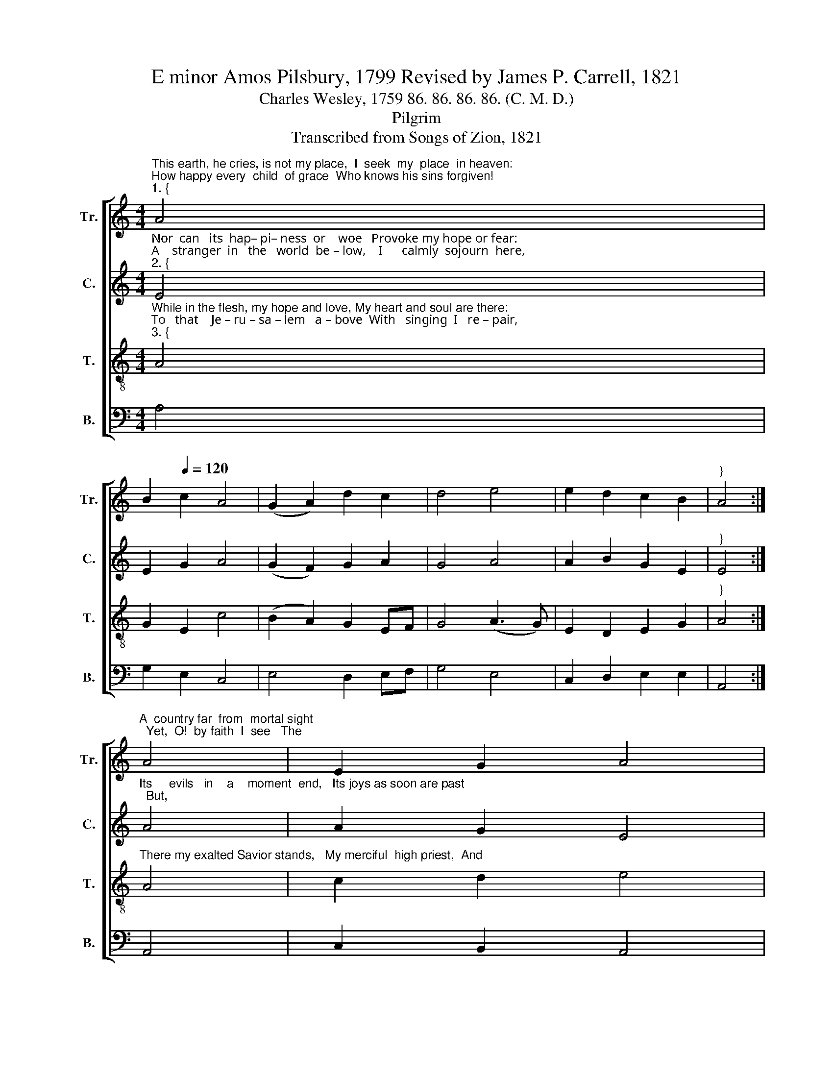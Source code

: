 X:1
T:E minor Amos Pilsbury, 1799 Revised by James P. Carrell, 1821
T:Charles Wesley, 1759 86. 86. 86. 86. (C. M. D.)
T:Pilgrim
T:Transcribed from Songs of Zion, 1821
%%score [ 1 2 3 4 ]
L:1/8
M:4/4
K:C
V:1 treble nm="Tr." snm="Tr."
V:2 treble nm="C." snm="C."
V:3 treble-8 nm="T." snm="T."
V:4 bass nm="B." snm="B."
V:1
"^This earth, he cries, is not my place,  I  seek  my  place  in heaven:""^How happy every  child  of grace  Who knows his sins forgiven!""^1. {" A4 | %1
 B2[Q:1/4=120] c2 A4 | (G2 A2) d2 c2 | d4 e4 | e2 d2 c2 B2 |"^}" A4 :| %6
"^A  country far  from  mortal sight;  Yet,  O!  by faith  I  see   The" A4 | E2 G2 A4 | %8
 (G2 c2) B2 A2 | G4 E4 | A2 c2 A2 EF | G4 c4 | %12
"^land  of   rest,   the  saints’  de – light,   The heaven prepar’d for  me." c2 dc A4 | %13
 (G2 A2) d2 c2 | d4 e4 | e2 d2 c2 B2 | A8 | %17
V:2
"^Nor  can   its  hap– pi– ness  or    woe   Provoke my hope or fear:""^A    stranger  in   the   world  be – low,    I      calmly  sojourn  here,""^2. {" E4 | %1
 E2 G2 A4 | (G2 F2) G2 A2 | G4 A4 | A2 B2 G2 E2 |"^}" E4 :| %6
"^Its     evils   in    a    moment  end,   Its joys as soon are past;  But," A4 | A2 G2 E4 | %8
 G4 G2 A2 | G4 A4 | E2 E2 E2 EF | G4 E4 | %12
"^O!  The  bliss   to     which   I    tend     E   –   ter – nal – ly  shall   last." A2 AB A4 | %13
 (G2 F2) G2 A2 | G4 E4 | A2 B2 G2 E2 | E8 | %17
V:3
"^While in the flesh, my hope and love, My heart and soul are there:""^To   that    Je – ru – sa – lem   a – bove  With   singing  I   re – pair,""^3. {" A4 | %1
 G2 E2 c4 | (B2 A2) G2 EF | G4 (A3 G) | E2 D2 E2 G2 |"^}" A4 :| %6
"^There my exalted Savior stands,   My merciful  high priest,  And" A4 | c2 d2 e4 | (d2 c2) d2 e2 | %9
 d4 e4 | c2 A2 c2 e2 | d4 e4 | %12
"^still  extends   his    wounded   hands   To       take  me  to  his  breast." c2 AB c4 | %13
 (B2 A2) G2 EF | G4 (A3 G) | E2 D2 E2 G2 | A8 | %17
V:4
 A,4 | G,2 E,2 C,4 | E,4 D,2 E,F, | G,4 E,4 | C,2 D,2 E,2 E,2 | A,,4 :| A,,4 | C,2 B,,2 A,,4 | %8
 B,,2 C,2 D,2 C,2 | D,4 C,4 | A,,2 A,,2 C,2 C,2 | G,4 A,4 | %12
"^4. What is there here to court my stay,\nTo hold me back from home,\nWhile angels beckon me away,\nAnd Jesus bids me come?\nShall I regret my parted friends\nStill in the vale confin’d?\nNay, but whene’er my soul ascends,\nThey will not stay behind.\n5. The race we all are running now,\nAnd if I first attain,\nThey too their willing head shall bow,\nThey too the prize shall gain:\nNow on the brink of death we stand,\nAnd if I pass before,\nThey all shall soon escape to land,\nAnd hail me on the shore." E,2 D,2 C,4 | %13
 E,4 D,2"^6. Then let me suddenly remove,\nThat hidden life to share;\nI shall not lose my friends above,\nBut more enjoy them there.\nThere we in Jesus’ praise shall join,\nHis boundless love proclaim,\nAnd solemnize in songs divine\nThe marriage of the Lamb.\n7. O what a blessed hope is ours!\nWhile here on earth we stay,\nWe more than taste the heavenly powers,\nAnd antedate that day:\nWe feel the resurrection near,\nOur life in Christ conceal’d,\nAnd with his glorious presence here\nOur earthen vessels filled." E,F, | %14
 G,4 E,4 | %15
"^8. O would he more of heaven bestow,\nAnd let the vessel break,\nAnd let our ransom’d spirits go\nTo grasp the God we seek:\nIn rapturous awe on him to gaze\nWho bought the sight for me,\nAnd shout and wonder at his grace\nThro’ all eternity." C,2 D,2 E,2 E,2 | %16
 A,,8 | %17

